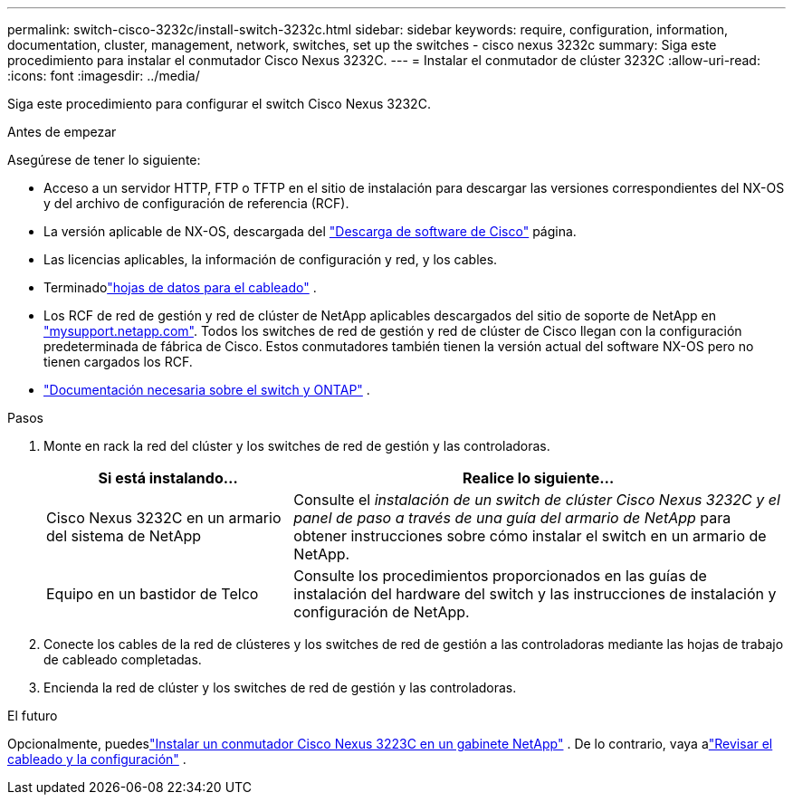---
permalink: switch-cisco-3232c/install-switch-3232c.html 
sidebar: sidebar 
keywords: require, configuration, information, documentation, cluster, management, network, switches, set up the switches - cisco nexus 3232c 
summary: Siga este procedimiento para instalar el conmutador Cisco Nexus 3232C. 
---
= Instalar el conmutador de clúster 3232C
:allow-uri-read: 
:icons: font
:imagesdir: ../media/


[role="lead"]
Siga este procedimiento para configurar el switch Cisco Nexus 3232C.

.Antes de empezar
Asegúrese de tener lo siguiente:

* Acceso a un servidor HTTP, FTP o TFTP en el sitio de instalación para descargar las versiones correspondientes del NX-OS y del archivo de configuración de referencia (RCF).
* La versión aplicable de NX-OS, descargada del https://software.cisco.com/download/home["Descarga de software de Cisco"^] página.
* Las licencias aplicables, la información de configuración y red, y los cables.
* Terminadolink:setup_worksheet_3232c.html["hojas de datos para el cableado"] .
* Los RCF de red de gestión y red de clúster de NetApp aplicables descargados del sitio de soporte de NetApp en http://mysupport.netapp.com/["mysupport.netapp.com"^]. Todos los switches de red de gestión y red de clúster de Cisco llegan con la configuración predeterminada de fábrica de Cisco. Estos conmutadores también tienen la versión actual del software NX-OS pero no tienen cargados los RCF.
* link:required-documentation-3232c.html["Documentación necesaria sobre el switch y ONTAP"] .


.Pasos
. Monte en rack la red del clúster y los switches de red de gestión y las controladoras.
+
[cols="1,2"]
|===
| Si está instalando... | Realice lo siguiente... 


 a| 
Cisco Nexus 3232C en un armario del sistema de NetApp
 a| 
Consulte el _instalación de un switch de clúster Cisco Nexus 3232C y el panel de paso a través de una guía del armario de NetApp_ para obtener instrucciones sobre cómo instalar el switch en un armario de NetApp.



 a| 
Equipo en un bastidor de Telco
 a| 
Consulte los procedimientos proporcionados en las guías de instalación del hardware del switch y las instrucciones de instalación y configuración de NetApp.

|===
. Conecte los cables de la red de clústeres y los switches de red de gestión a las controladoras mediante las hojas de trabajo de cableado completadas.
. Encienda la red de clúster y los switches de red de gestión y las controladoras.


.El futuro
Opcionalmente, puedeslink:install-cisco-nexus-3232c.html["Instalar un conmutador Cisco Nexus 3223C en un gabinete NetApp"] .  De lo contrario, vaya alink:cabling-considerations-3232c.html["Revisar el cableado y la configuración"] .
